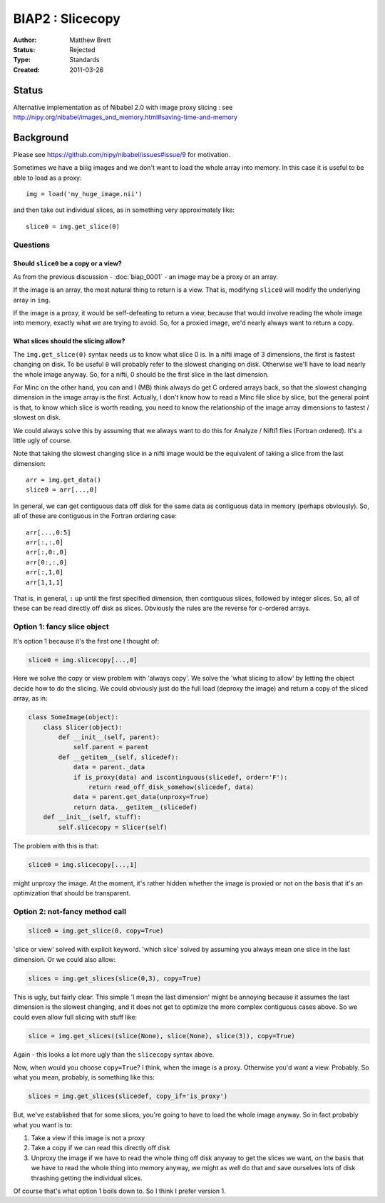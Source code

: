 .. _biap2:

#################
BIAP2 : Slicecopy
#################

:Author: Matthew Brett
:Status: Rejected
:Type: Standards
:Created: 2011-03-26

******
Status
******

Alternative implementation as of Nibabel 2.0 with image proxy slicing : see
http://nipy.org/nibabel/images_and_memory.html#saving-time-and-memory

**********
Background
**********

Please see https://github.com/nipy/nibabel/issues#issue/9 for motivation.

Sometimes we have a biiig images and we don't want to load the whole array into
memory.  In this case it is useful to be able to load as a proxy::

    img = load('my_huge_image.nii')

and then take out individual slices, as in something very approximately like::

    slice0 = img.get_slice(0)

Questions
=========

Should ``slice0`` be a copy or a view?
--------------------------------------

As from the previous discussion - :doc:`biap_0001` - an image may be a proxy
or an array.

If the image is an array, the most natural thing to return is a view.  That is,
modifying ``slice0`` will modify the underlying array in ``img``.

If the image is a proxy, it would be self-defeating to return a view, because
that would involve reading the whole image into memory, exactly what we are
trying to avoid.  So, for a proxied image, we'd nearly always want to return a
copy.

What slices should the slicing allow?
-------------------------------------

The ``img.get_slice(0)`` syntax needs us to know what slice 0 is.  In a nifti
image of 3 dimensions, the first is fastest changing on disk.  To be useful
``0`` will probably refer to the slowest changing on disk.  Otherwise we'll
have to load nearly the whole image anyway.  So, for a nifti, 0 should be the
first slice in the last dimension.

For Minc on the other hand, you can and I (MB) think always do get C ordered
arrays back, so that the slowest changing dimension in the image array is the
first. Actually, I don't know how to read a Minc file slice by slice, but the
general point is that, to know which slice is worth reading, you need to know
the relationship of the image array dimensions to fastest / slowest on disk.

We could always solve this by assuming that we always want to do this for
Analyze / Nifti1 files (Fortran ordered).  It's a little ugly of course.

Note that taking the slowest changing slice in a nifti image would be the
equivalent of taking a slice from the last dimension::

    arr = img.get_data()
    slice0 = arr[...,0]

In general, we can get contiguous data off disk for the same data as contiguous
data in memory (perhaps obviously).  So, all of these are contiguous in the
Fortran ordering case::

    arr[...,0:5]
    arr[:,:,0]
    arr[:,0:,0]
    arr[0:,:,0]
    arr[:,1,0]
    arr[1,1,1]

That is, in general, ``:`` up until the first specified dimension, then
contiguous slices, followed by integer slices.  So, all of these can be read
directly off disk as slices.  Obviously the rules are the reverse for c-ordered
arrays.

Option 1: fancy slice object
============================

It's option 1 because it's the first one I thought of:

.. code:: python

    slice0 = img.slicecopy[...,0]

Here we solve the copy or view problem with 'always copy'.   We solve the 'what
slicing to allow' by letting the object decide how to do the slicing.  We could
obviously just do the full load (deproxy the image) and return a copy of the
sliced array, as in:

.. code:: python

    class SomeImage(object):
        class Slicer(object):
            def __init__(self, parent):
                self.parent = parent
            def __getitem__(self, slicedef):
                data = parent._data
                if is_proxy(data) and iscontinguous(slicedef, order='F'):
                    return read_off_disk_somehow(slicedef, data)
                data = parent.get_data(unproxy=True)
                return data.__getitem__(slicedef)
        def __init__(self, stuff):
            self.slicecopy = Slicer(self)

The problem with this is that:

.. code:: python

    slice0 = img.slicecopy[...,1]

might unproxy the image.  At the moment, it's rather hidden whether the image
is proxied or not on the basis that it's an optimization that should be
transparent.

Option 2: not-fancy method call
===============================

.. code:: python

    slice0 = img.get_slice(0, copy=True)

'slice or view' solved with explicit keyword.  'which slice' solved by assuming
you always mean one slice in the last dimension.  Or we could also allow:

.. code:: python

    slices = img.get_slices(slice(0,3), copy=True)

This is ugly, but fairly clear. This simple 'I mean the last dimension' might
be annoying because it assumes the last dimension is the slowest changing, and
it does not get to optimize the more complex contiguous cases above.  So we
could even allow full slicing with stuff like:

.. code:: python

    slice = img.get_slices((slice(None), slice(None), slice(3)), copy=True)

Again - this looks a lot more ugly than the ``slicecopy`` syntax above.

Now, when would you choose ``copy=True``?  I think, when the image is a proxy.
Otherwise you'd want a view.  Probably.  So what you mean, probably, is
something like this:

.. code:: python

    slices = img.get_slices(slicedef, copy_if='is_proxy')

But, we've established that for some slices, you're going to have to load the
whole image anyway.  So in fact probably what you want is to:

#. Take a view if this image is not a proxy
#. Take a copy if we can read this directly off disk
#. Unproxy the image if we have to read the whole thing off disk anyway to get
   the slices we want, on the basis that we have to read the whole thing into
   memory anyway, we might as well do that and save ourselves lots of disk
   thrashing getting the individual slices.

Of course that's what option 1 boils down to.  So I think I prefer version 1.


.. vim: ft=rst
